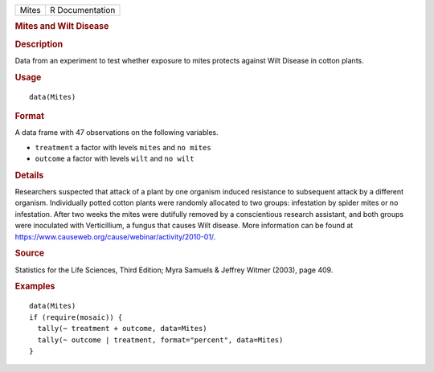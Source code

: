 .. container::

   ===== ===============
   Mites R Documentation
   ===== ===============

   .. rubric:: Mites and Wilt Disease
      :name: Mites

   .. rubric:: Description
      :name: description

   Data from an experiment to test whether exposure to mites protects
   against Wilt Disease in cotton plants.

   .. rubric:: Usage
      :name: usage

   ::

      data(Mites)

   .. rubric:: Format
      :name: format

   A data frame with 47 observations on the following variables.

   -  ``treatment`` a factor with levels ``mites`` and ``no mites``

   -  ``outcome`` a factor with levels ``wilt`` and ``no wilt``

   .. rubric:: Details
      :name: details

   Researchers suspected that attack of a plant by one organism induced
   resistance to subsequent attack by a different organism. Individually
   potted cotton plants were randomly allocated to two groups:
   infestation by spider mites or no infestation. After two weeks the
   mites were dutifully removed by a conscientious research assistant,
   and both groups were inoculated with Verticillium, a fungus that
   causes Wilt disease. More information can be found at
   https://www.causeweb.org/cause/webinar/activity/2010-01/.

   .. rubric:: Source
      :name: source

   Statistics for the Life Sciences, Third Edition; Myra Samuels &
   Jeffrey Witmer (2003), page 409.

   .. rubric:: Examples
      :name: examples

   ::

      data(Mites)
      if (require(mosaic)) {
        tally(~ treatment + outcome, data=Mites)
        tally(~ outcome | treatment, format="percent", data=Mites)
      }
